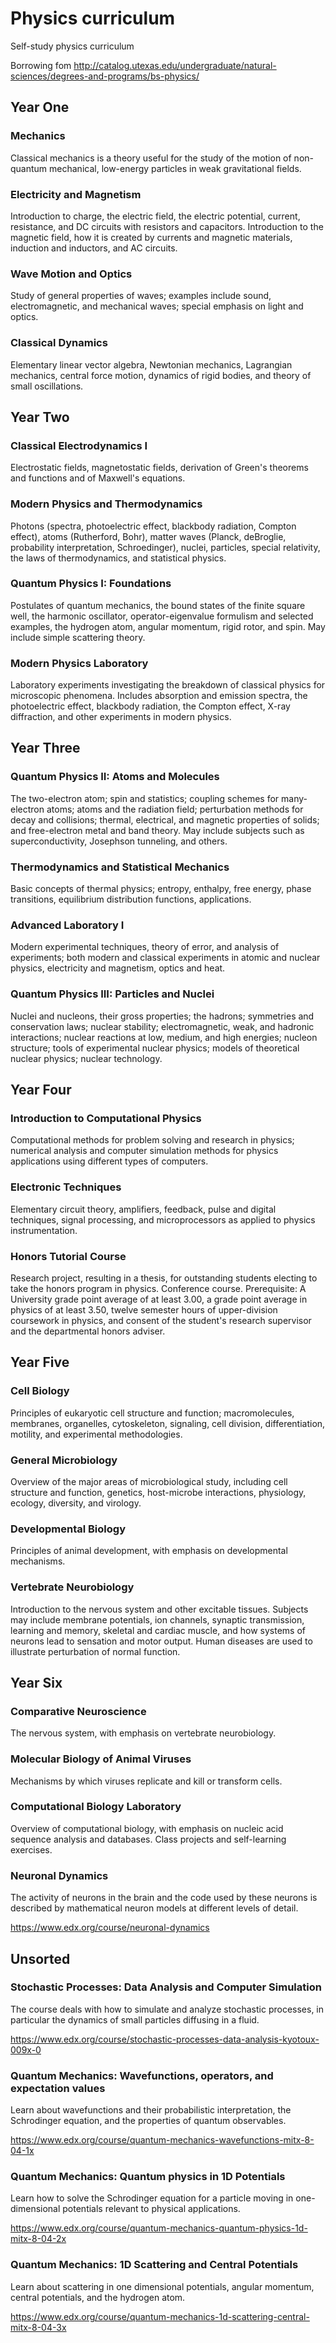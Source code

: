 * Physics curriculum

Self-study physics curriculum

Borrowing fom http://catalog.utexas.edu/undergraduate/natural-sciences/degrees-and-programs/bs-physics/

** Year One

*** Mechanics

Classical mechanics is a theory useful for the study of the motion of non-quantum mechanical, low-energy particles in weak gravitational fields.

*** Electricity and Magnetism

Introduction to charge, the electric field, the electric potential, current, resistance, and DC circuits with resistors and capacitors.
Introduction to the magnetic field, how it is created by currents and magnetic materials, induction and inductors, and AC circuits.

*** Wave Motion and Optics

Study of general properties of waves; examples include sound, electromagnetic, and mechanical waves; special emphasis on light and optics.

*** Classical Dynamics

Elementary linear vector algebra, Newtonian mechanics, Lagrangian mechanics, central force motion, dynamics of rigid bodies, and theory of small oscillations.


** Year Two

*** Classical Electrodynamics I

Electrostatic fields, magnetostatic fields, derivation of Green's theorems and functions and of Maxwell's equations.

*** Modern Physics and Thermodynamics

Photons (spectra, photoelectric effect, blackbody radiation, Compton effect), atoms (Rutherford, Bohr), matter waves (Planck, deBroglie, probability interpretation, Schroedinger), nuclei, particles, special relativity, the laws of thermodynamics, and statistical physics.

*** Quantum Physics I: Foundations

Postulates of quantum mechanics, the bound states of the finite square well, the harmonic oscillator, operator-eigenvalue formulism and selected examples, the hydrogen atom, angular momentum, rigid rotor, and spin. May include simple scattering theory. 

*** Modern Physics Laboratory

Laboratory experiments investigating the breakdown of classical physics for microscopic phenomena. Includes absorption and emission spectra, the photoelectric effect, blackbody radiation, the Compton effect, X-ray diffraction, and other experiments in modern physics. 


** Year Three

*** Quantum Physics II: Atoms and Molecules

The two-electron atom; spin and statistics; coupling schemes for many-electron atoms; atoms and the radiation field; perturbation methods for decay and collisions; thermal, electrical, and magnetic properties of solids; and free-electron metal and band theory. May include subjects such as superconductivity, Josephson tunneling, and others. 

*** Thermodynamics and Statistical Mechanics

Basic concepts of thermal physics; entropy, enthalpy, free energy, phase transitions, equilibrium distribution functions, applications. 

*** Advanced Laboratory I

Modern experimental techniques, theory of error, and analysis of experiments; both modern and classical experiments in atomic and nuclear physics, electricity and magnetism, optics and heat.

*** Quantum Physics III: Particles and Nuclei

Nuclei and nucleons, their gross properties; the hadrons; symmetries and conservation laws; nuclear stability; electromagnetic, weak, and hadronic interactions; nuclear reactions at low, medium, and high energies; nucleon structure; tools of experimental nuclear physics; models of theoretical nuclear physics; nuclear technology.


** Year Four

*** Introduction to Computational Physics

Computational methods for problem solving and research in physics; numerical analysis and computer simulation methods for physics applications using different types of computers. 

*** Electronic Techniques

Elementary circuit theory, amplifiers, feedback, pulse and digital techniques, signal processing, and microprocessors as applied to physics instrumentation.

*** Honors Tutorial Course

Research project, resulting in a thesis, for outstanding students electing to take the honors program in physics. Conference course. Prerequisite: A University grade point average of at least 3.00, a grade point average in physics of at least 3.50, twelve semester hours of upper-division coursework in physics, and consent of the student's research supervisor and the departmental honors adviser.


** Year Five

*** Cell Biology 

Principles of eukaryotic cell structure and function; macromolecules, membranes, organelles, cytoskeleton, signaling, cell division, differentiation, motility, and experimental methodologies. 

*** General Microbiology 

Overview of the major areas of microbiological study, including cell structure and function, genetics, host-microbe interactions, physiology, ecology, diversity, and virology.

*** Developmental Biology 

Principles of animal development, with emphasis on developmental mechanisms. 

*** Vertebrate Neurobiology 

Introduction to the nervous system and other excitable tissues. Subjects may include membrane potentials, ion channels, synaptic transmission, learning and memory, skeletal and cardiac muscle, and how systems of neurons lead to sensation and motor output. Human diseases are used to illustrate perturbation of normal function. 


** Year Six

*** Comparative Neuroscience 

The nervous system, with emphasis on vertebrate neurobiology. 

*** Molecular Biology of Animal Viruses 

Mechanisms by which viruses replicate and kill or transform cells. 

*** Computational Biology Laboratory 

Overview of computational biology, with emphasis on nucleic acid sequence analysis and databases. Class projects and self-learning exercises. 

*** Neuronal Dynamics

The activity of neurons in the brain and the code used by these neurons is described by mathematical neuron models at different levels of detail.

https://www.edx.org/course/neuronal-dynamics


** Unsorted

*** Stochastic Processes: Data Analysis and Computer Simulation

The course deals with how to simulate and analyze stochastic processes, in particular the dynamics of small particles diffusing in a fluid.

https://www.edx.org/course/stochastic-processes-data-analysis-kyotoux-009x-0

*** Quantum Mechanics: Wavefunctions, operators, and expectation values

Learn about wavefunctions and their probabilistic interpretation, the Schrodinger equation, and the properties of quantum observables.

https://www.edx.org/course/quantum-mechanics-wavefunctions-mitx-8-04-1x




*** Quantum Mechanics: Quantum physics in 1D Potentials

Learn how to solve the Schrodinger equation for a particle moving in one-dimensional potentials relevant to physical applications.

https://www.edx.org/course/quantum-mechanics-quantum-physics-1d-mitx-8-04-2x

*** Quantum Mechanics: 1D Scattering and Central Potentials

Learn about scattering in one dimensional potentials, angular momentum, central potentials, and the hydrogen atom.

https://www.edx.org/course/quantum-mechanics-1d-scattering-central-mitx-8-04-3x


